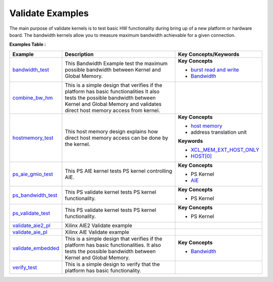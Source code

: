 Validate Examples
==================================
The main purpose of validate kernels is to test basic HW functionality during bring up of a new platform or hardware board. The bandwidth kernels allow you to measure maximum bandwidth achievable for a given connection.

**Examples Table :**

.. list-table:: 
  :header-rows: 1

  * - **Example**
    - **Description**
    - **Key Concepts/Keywords**
  * - `bandwidth_test <bandwidth_test>`_
    - This Bandwidth Example test the maximum possible bandwidth between Kernel and Global Memory.
    - 
      **Key Concepts**

      * `burst read and write <https://docs.xilinx.com/r/en-US/ug1399-vitis-hls/AXI-Burst-Transfers>`__
      * `Bandwidth <https://docs.xilinx.com/r/en-US/ug1393-vitis-application-acceleration/Best-Practices-for-Kernel-Development>`__

  * - `combine_bw_hm <combine_bw_hm>`_
    - This is a simple design that verifies if the platform has basic functionalities It also tests the possible bandwidth between Kernel and Global Memory and validates direct host memory access from kernel.
    - 

  * - `hostmemory_test <hostmemory_test>`_
    - This host memory design explains how direct host memory access can be done by the kernel.
    - 
      **Key Concepts**

      * `host memory <https://docs.xilinx.com/r/en-US/ug1393-vitis-application-acceleration/Best-Practices-for-Host-Programming>`__
      * address translation unit

      **Keywords**

      * `XCL_MEM_EXT_HOST_ONLY <https://docs.xilinx.com/r/en-US/ug1393-vitis-application-acceleration/Assigning-DDR-Bank-in-Host-Code>`__
      * `HOST[0] <https://docs.xilinx.com/r/en-US/ug1393-vitis-application-acceleration/Mapping-Kernel-Ports-to-Memory>`__

  * - `ps_aie_gmio_test <ps_aie_gmio_test>`_
    - This PS AIE kernel tests PS kernel controlling AIE.
    - 
      **Key Concepts**

      * PS Kernel

      * `AIE <https://docs.xilinx.com/r/en-US/ug1076-ai-engine-environment/AI-Engine-Components>`__

  * - `ps_bandwidth_test <ps_bandwidth_test>`_
    - This PS validate kernel tests PS kernel functionality.
    - 
      **Key Concepts**

      * PS Kernel


  * - `ps_validate_test <ps_validate_test>`_
    - This PS validate kernel tests PS kernel functionality.
    - 
      **Key Concepts**

      * PS Kernel


  * - `validate_aie2_pl <validate_aie2_pl>`_
    - Xilinx AIE2 Validate example
    - 

  * - `validate_aie_pl <validate_aie_pl>`_
    - Xilinx AIE Validate example
    - 

  * - `validate_embedded <validate_embedded>`_
    - This is a simple design that verifies if the platform has basic functionalities. It also tests the possible bandwidth between Kernel and Global Memory.
    - 
      **Key Concepts**

      * `Bandwidth <https://docs.xilinx.com/r/en-US/ug1393-vitis-application-acceleration/Best-Practices-for-Kernel-Development>`__

  * - `verify_test <verify_test>`_
    - This is a simple design to verify that the platform has basic functionality.
    - 


